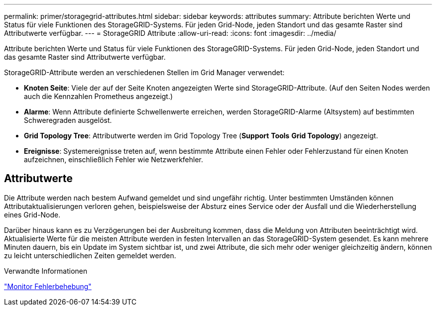 ---
permalink: primer/storagegrid-attributes.html 
sidebar: sidebar 
keywords: attributes 
summary: Attribute berichten Werte und Status für viele Funktionen des StorageGRID-Systems. Für jeden Grid-Node, jeden Standort und das gesamte Raster sind Attributwerte verfügbar. 
---
= StorageGRID Attribute
:allow-uri-read: 
:icons: font
:imagesdir: ../media/


[role="lead"]
Attribute berichten Werte und Status für viele Funktionen des StorageGRID-Systems. Für jeden Grid-Node, jeden Standort und das gesamte Raster sind Attributwerte verfügbar.

StorageGRID-Attribute werden an verschiedenen Stellen im Grid Manager verwendet:

* *Knoten Seite*: Viele der auf der Seite Knoten angezeigten Werte sind StorageGRID-Attribute. (Auf den Seiten Nodes werden auch die Kennzahlen Prometheus angezeigt.)
* *Alarme*: Wenn Attribute definierte Schwellenwerte erreichen, werden StorageGRID-Alarme (Altsystem) auf bestimmten Schweregraden ausgelöst.
* *Grid Topology Tree*: Attributwerte werden im Grid Topology Tree (*Support* *Tools* *Grid Topology*) angezeigt.
* *Ereignisse*: Systemereignisse treten auf, wenn bestimmte Attribute einen Fehler oder Fehlerzustand für einen Knoten aufzeichnen, einschließlich Fehler wie Netzwerkfehler.




== Attributwerte

Die Attribute werden nach bestem Aufwand gemeldet und sind ungefähr richtig. Unter bestimmten Umständen können Attributaktualisierungen verloren gehen, beispielsweise der Absturz eines Service oder der Ausfall und die Wiederherstellung eines Grid-Node.

Darüber hinaus kann es zu Verzögerungen bei der Ausbreitung kommen, dass die Meldung von Attributen beeinträchtigt wird. Aktualisierte Werte für die meisten Attribute werden in festen Intervallen an das StorageGRID-System gesendet. Es kann mehrere Minuten dauern, bis ein Update im System sichtbar ist, und zwei Attribute, die sich mehr oder weniger gleichzeitig ändern, können zu leicht unterschiedlichen Zeiten gemeldet werden.

.Verwandte Informationen
link:../monitor/index.html["Monitor  Fehlerbehebung"]
